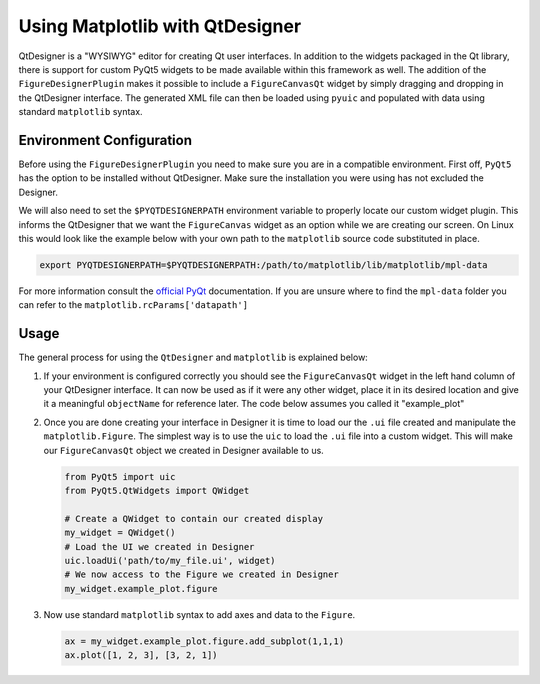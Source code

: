 Using Matplotlib with QtDesigner
--------------------------------
QtDesigner is a "WYSIWYG" editor for creating Qt user interfaces. In addition
to the widgets packaged in the Qt library, there is support for custom PyQt5
widgets to be made available within this framework as well. The addition of the
``FigureDesignerPlugin`` makes it possible to include a ``FigureCanvasQt``
widget  by simply dragging and dropping in the QtDesigner interface. The
generated XML file can then be loaded using ``pyuic`` and populated with data
using standard ``matplotlib`` syntax.

Environment Configuration
~~~~~~~~~~~~~~~~~~~~~~~~~
Before using the ``FigureDesignerPlugin`` you need to make sure you are in a
compatible environment. First off, ``PyQt5`` has the option to be installed
without QtDesigner. Make sure the installation you were using has not excluded
the Designer. 

We will also need to set the ``$PYQTDESIGNERPATH`` environment variable to
properly locate our custom widget plugin. This informs the QtDesigner that we
want the ``FigureCanvas`` widget as an option while we are creating our screen.
On Linux this would look like the example below with your own path to the
``matplotlib`` source code substituted in place.

.. code:: bash

   export PYQTDESIGNERPATH=$PYQTDESIGNERPATH:/path/to/matplotlib/lib/matplotlib/mpl-data

For more information consult the `official PyQt
<http://pyqt.sourceforge.net/Docs/PyQt5/designer.html#writing-qt-designer-plugins>`_
documentation. If you are unsure where to find the ``mpl-data`` folder you can
refer to the ``matplotlib.rcParams['datapath']``

Usage
~~~~~
The general process for using the ``QtDesigner`` and ``matplotlib`` is
explained below:

1. If your environment is configured correctly you should see the
   ``FigureCanvasQt`` widget in the left hand column of your QtDesigner
   interface.  It can now be used as if it were any other widget, place it in
   its desired location and give it a meaningful ``objectName`` for reference
   later. The code below assumes you called it "example_plot"

2. Once you are done creating your interface in Designer it is time to load our
   the ``.ui`` file created and manipulate the ``matplotlib.Figure``. The
   simplest way is to use the ``uic`` to load the ``.ui`` file into a custom
   widget. This will make our ``FigureCanvasQt`` object we created in Designer
   available to us.

   .. code:: python

        from PyQt5 import uic
        from PyQt5.QtWidgets import QWidget

        # Create a QWidget to contain our created display
        my_widget = QWidget()
        # Load the UI we created in Designer
        uic.loadUi('path/to/my_file.ui', widget)
        # We now access to the Figure we created in Designer
        my_widget.example_plot.figure

3. Now use standard ``matplotlib`` syntax to add axes and data to the
   ``Figure``.

   .. code:: python

      ax = my_widget.example_plot.figure.add_subplot(1,1,1)
      ax.plot([1, 2, 3], [3, 2, 1])
